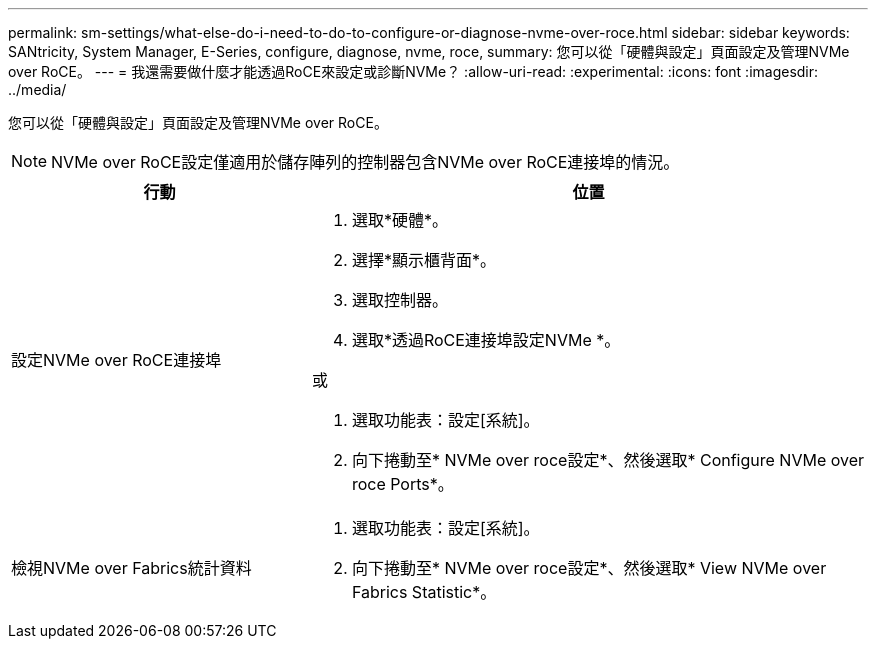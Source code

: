 ---
permalink: sm-settings/what-else-do-i-need-to-do-to-configure-or-diagnose-nvme-over-roce.html 
sidebar: sidebar 
keywords: SANtricity, System Manager, E-Series, configure, diagnose, nvme, roce, 
summary: 您可以從「硬體與設定」頁面設定及管理NVMe over RoCE。 
---
= 我還需要做什麼才能透過RoCE來設定或診斷NVMe？
:allow-uri-read: 
:experimental: 
:icons: font
:imagesdir: ../media/


[role="lead"]
您可以從「硬體與設定」頁面設定及管理NVMe over RoCE。

[NOTE]
====
NVMe over RoCE設定僅適用於儲存陣列的控制器包含NVMe over RoCE連接埠的情況。

====
[cols="35h,~"]
|===
| 行動 | 位置 


 a| 
設定NVMe over RoCE連接埠
 a| 
. 選取*硬體*。
. 選擇*顯示櫃背面*。
. 選取控制器。
. 選取*透過RoCE連接埠設定NVMe *。


或

. 選取功能表：設定[系統]。
. 向下捲動至* NVMe over roce設定*、然後選取* Configure NVMe over roce Ports*。




 a| 
檢視NVMe over Fabrics統計資料
 a| 
. 選取功能表：設定[系統]。
. 向下捲動至* NVMe over roce設定*、然後選取* View NVMe over Fabrics Statistic*。


|===